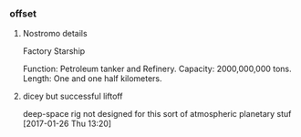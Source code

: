 *** offset

**** Nostromo details

Factory Starship

Function:           Petroleum tanker and Refinery.
Capacity:           2000,000,000 tons.
Length:             One and one half kilometers.

**** dicey but successful liftoff

deep-space rig not designed for this sort of atmospheric planetary stuf
[2017-01-26 Thu 13:20]
